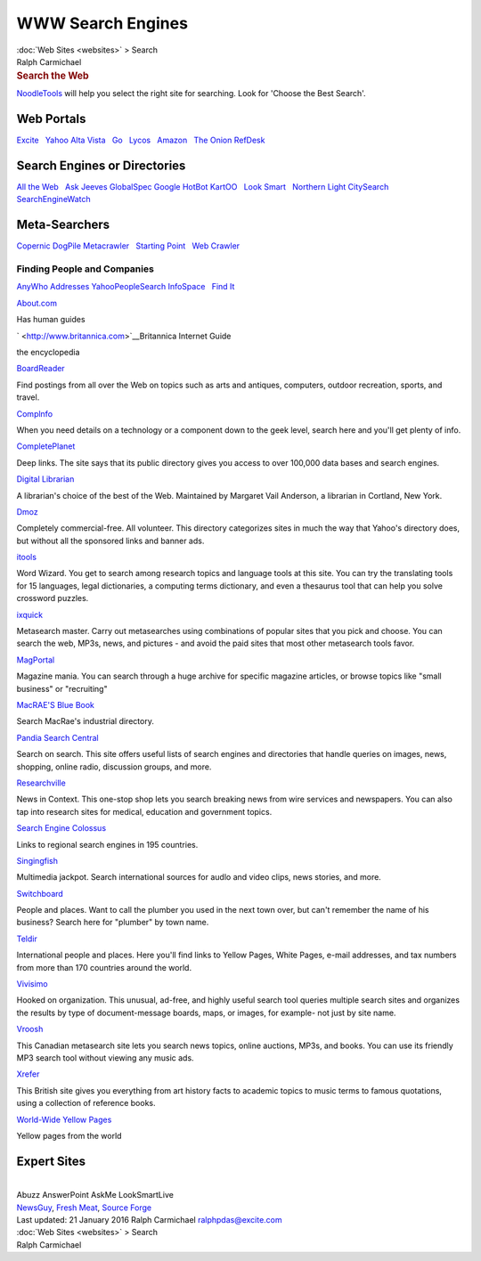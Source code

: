 ==================
WWW Search Engines
==================

.. container:: crumb

   :doc:`Web Sites <websites>` > Search

.. container:: newbanner

   Ralph Carmichael  

.. container::
   :name: header

   .. rubric:: Search the Web
      :name: search-the-web

`NoodleTools <http://www.noodletools.com>`__ will help you select the
right site for searching. Look for \'Choose the Best Search\'.

Web Portals
===========

`Excite <http://www.excite.com/>`__   `Yahoo <http://www.yahoo.com>`__  
`Alta Vista <http://www.altavista.com/>`__   `Go <http://www.go.com>`__
  `Lycos <http://www.lycos.com/>`__   `Amazon <http://www.amazon.com>`__
  `The Onion <http://www.theOnion.com>`__  
`RefDesk <http://www.refdesk.com>`__

Search Engines or Directories
=============================

| `All the Web <http://www.alltheweb.com>`__   `Ask
  Jeeves <http://www.ask.com>`__  
  `GlobalSpec <http://www.globalspec.com/?>`__  
  `Google <http://www.google.com>`__  
  `HotBot <http://www.hotbot.com>`__  
  `KartOO <http://www.kartoo.com>`__   `Look
  Smart <http://search.looksmart.com>`__   `Northern
  Light <http://www.northernlight.com>`__  
  `CitySearch <http://www.citysearch.com>`__
| `SearchEngineWatch <http://searchenginewatch.com>`__

Meta-Searchers
==============

`Copernic <http://www.copernic.com>`__  
`DogPile <http://www.dogpile.com>`__  
`Metacrawler <http://www.metacrawler.com>`__   `Starting
Point <http://www.stpt.com/>`__   `Web
Crawler <http://webcrawler.com/>`__  

Finding People and Companies
----------------------------

`AnyWho <http://www.anywho.com>`__  
`Addresses <http://www.addresses.com>`__  
`YahooPeopleSearch <http://people.yahoo.com>`__  
`InfoSpace <http://www.infospace.com>`__   `Find
It <http://www.iTools.com/>`__

`About.com <http://www.about.com>`__

Has human guides

` <http://www.britannica.com>`__\ Britannica Internet Guide

the encyclopedia

`BoardReader <http://boardreader.com/>`__

Find postings from all over the Web on topics such as arts and antiques,
computers, outdoor recreation, sports, and travel.

`Complnfo <http://www.compinfo-center.com>`__

When you need details on a technology or a component down to the geek
level, search here and you\'ll get plenty of info.

`CompletePlanet <http://www.completeplanet.com>`__

Deep links. The site says that its public directory gives you access to
over 100,000 data bases and search engines.

`Digital Librarian <http://www.digital-librarian.com/>`__

A librarian\'s choice of the best of the Web. Maintained by Margaret
Vail Anderson, a librarian in Cortland, New York.

`Dmoz <http://www.dmoz.org/>`__

Completely commercial-free. All volunteer. This directory categorizes
sites in much the way that Yahoo\'s directory does, but without all the
sponsored links and banner ads.

`itools <http://www.itools.com>`__

Word Wizard. You get to search among research topics and language tools
at this site. You can try the translating tools for 15 languages, legal
dictionaries, a computing terms dictionary, and even a thesaurus tool
that can help you solve crossword puzzles.

`ixquick <http://www.ixquick.com>`__

Metasearch master. Carry out metasearches using combinations of popular
sites that you pick and choose. You can search the web, MP3s, news, and
pictures - and avoid the paid sites that most other metasearch tools
favor.

`MagPortal <http://www.magportal.com>`__

Magazine mania. You can search through a huge archive for specific
magazine articles, or browse topics like \"small business\" or
\"recruiting\"

`MacRAE\'S Blue Book <http://www.macraesbluebook.com/>`__

Search MacRae\'s industrial directory.

`Pandia Search Central <http://www.pandia.com>`__

Search on search. This site offers useful lists of search engines and
directories that handle queries on images, news, shopping, online radio,
discussion groups, and more.

`Researchville <http://www.researchville.com>`__

News in Context. This one-stop shop lets you search breaking news from
wire services and newspapers. You can also tap into research sites for
medical, education and government topics.

`Search Engine Colossus <http://www.searchenginecolossus.com/>`__

Links to regional search engines in 195 countries.

`Singingfish <http://www.singingfish.com>`__

Multimedia jackpot. Search international sources for audlo and video
clips, news stories, and more.

`Switchboard <http://www.switchboard.com>`__

People and places. Want to call the plumber you used in the next town
over, but can\'t remember the name of his business? Search here for
\"plumber\" by town name.

`Teldir <http://www.teldir.com>`__

International people and places. Here you\'ll find links to Yellow
Pages, White Pages, e-mail addresses, and tax numbers from more than 170
countries around the world.

`Vivisimo <http://vivisimo.com>`__

Hooked on organization. This unusual, ad-free, and highly useful search
tool queries multiple search sites and organizes the results by type of
document-message boards, maps, or images, for example- not just by site
name.

`Vroosh <http://www.vroosh.com>`__

This Canadian metasearch site lets you search news topics, online
auctions, MP3s, and books. You can use its friendly MP3 search tool
without viewing any music ads.

`Xrefer <http://www.xrefer.com>`__

This British site gives you everything from art history facts to
academic topics to music terms to famous quotations, using a collection
of reference books.

`World-Wide Yellow Pages <http://www.yellow.com>`__

Yellow pages from the world

Expert Sites
============

| 
| Abuzz AnswerPoint AskMe LookSmartLive
| `NewsGuy <http://www.newsguy.com>`__, `Fresh
  Meat <http://freshmeat.net>`__, `Source
  Forge <http://sourceforge.net/>`__

.. container::
   :name: footer

   Last updated: 21 January 2016
   Ralph Carmichael ralphpdas@excite.com

.. container:: crumb

   :doc:`Web Sites <websites>` > Search

.. container:: newbanner

   Ralph Carmichael  
